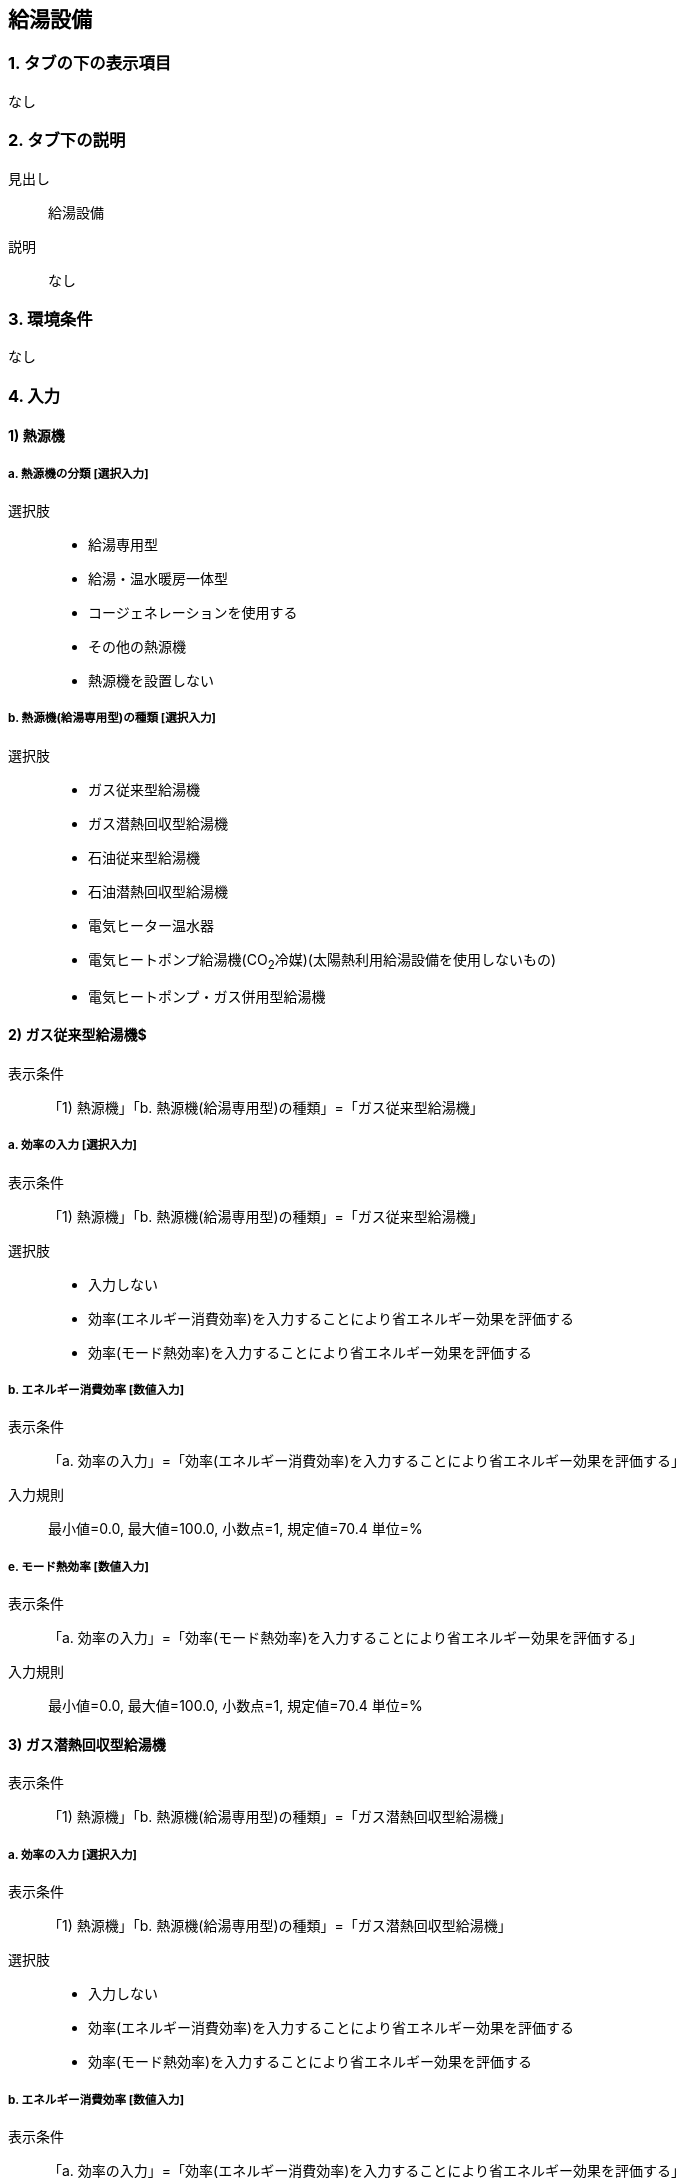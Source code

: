 == 給湯設備

=== 1. タブの下の表示項目
なし

=== 2. タブ下の説明

見出し::
給湯設備

説明::
なし

=== 3. 環境条件
なし

=== 4. 入力

==== 1) 熱源機

===== a. 熱源機の分類 [選択入力]

選択肢::
* 給湯専用型
* 給湯・温水暖房一体型
* コージェネレーションを使用する
* その他の熱源機
* 熱源機を設置しない

===== b. 熱源機(給湯専用型)の種類 [選択入力]

選択肢::
* ガス従来型給湯機
* ガス潜熱回収型給湯機
* 石油従来型給湯機
* 石油潜熱回収型給湯機
* 電気ヒーター温水器
* 電気ヒートポンプ給湯機(CO~2~冷媒)(太陽熱利用給湯設備を使用しないもの)
* 電気ヒートポンプ・ガス併用型給湯機

==== 2) ガス従来型給湯機$

表示条件::
「1) 熱源機」「b. 熱源機(給湯専用型)の種類」=「ガス従来型給湯機」

===== a. 効率の入力 [選択入力]

表示条件::
「1) 熱源機」「b. 熱源機(給湯専用型)の種類」=「ガス従来型給湯機」

選択肢::
* 入力しない
* 効率(エネルギー消費効率)を入力することにより省エネルギー効果を評価する
* 効率(モード熱効率)を入力することにより省エネルギー効果を評価する

===== b. エネルギー消費効率 [数値入力]

表示条件::
「a. 効率の入力」=「効率(エネルギー消費効率)を入力することにより省エネルギー効果を評価する」

入力規則::
最小値=0.0, 最大値=100.0, 小数点=1, 規定値=70.4 単位=%

===== e. モード熱効率 [数値入力]

表示条件::
「a. 効率の入力」=「効率(モード熱効率)を入力することにより省エネルギー効果を評価する」

入力規則::
最小値=0.0, 最大値=100.0, 小数点=1, 規定値=70.4 単位=%

==== 3) ガス潜熱回収型給湯機

表示条件::
「1) 熱源機」「b. 熱源機(給湯専用型)の種類」=「ガス潜熱回収型給湯機」

===== a. 効率の入力 [選択入力]

表示条件::
「1) 熱源機」「b. 熱源機(給湯専用型)の種類」=「ガス潜熱回収型給湯機」

選択肢::
* 入力しない
* 効率(エネルギー消費効率)を入力することにより省エネルギー効果を評価する
* 効率(モード熱効率)を入力することにより省エネルギー効果を評価する

===== b. エネルギー消費効率 [数値入力]

表示条件::
「a. 効率の入力」=「効率(エネルギー消費効率)を入力することにより省エネルギー効果を評価する」

入力規則::
最小値=0.0, 最大値=100.0, 小数点=1, 規定値=70.4 単位=%

===== c. モード熱効率 [数値入力]

表示条件::
「a. 効率の入力」=「効率(モード熱効率)を入力することにより省エネルギー効果を評価する」

入力規則::
最小値=0.0, 最大値=100.0, 小数点=1, 規定値=83.6 単位=%

==== 4) 石油従来型給湯機

表示条件::
「1) 熱源機」「b. 熱源機(給湯専用型)の種類」=「石油従来型給湯機」

===== a. 効率の入力 [選択入力]

表示条件::
「1) 熱源機」「b. 熱源機(給湯専用型)の種類」=「石油従来型給湯機」

選択肢::
* 入力しない
* 効率(熱効率)を入力することにより省エネルギー効果を評価する
* 効率(モード熱効率)を入力することにより省エネルギー効果を評価する

===== b. 熱効率 [数値入力]

表示条件::
「a. 効率の入力」=「効率(熱効率)を入力することにより省エネルギー効果を評価する」

入力規則::
最小値=0.0, 最大値=100.0, 小数点=1, 規定値=77.9 単位=%

===== c. モード熱効率 [数値入力]

表示条件::
「a. 効率の入力」=「効率(モード熱効率)を入力することにより省エネルギー効果を評価する」

入力規則::
最小値=0.0, 最大値=100.0, 小数点=1, 規定値=77.9 単位=%

==== 5) 石油潜熱回収型給湯機

===== a. 効率の入力 [選択入力]

表示条件::
「1) 熱源機」「b. 熱源機(給湯専用型)の種類」=「石油潜熱回収型給湯機」

選択肢::
* 入力しない
* 効率(熱効率)を入力することにより省エネルギー効果を評価する
* 効率(モード熱効率)を入力することにより省エネルギー効果を評価する

===== b. 熱効率 [数値入力]

表示条件::
「a. 効率の入力」=「効率(熱効率)を入力することにより省エネルギー効果を評価する」

入力規則::
最小値=0.0, 最大値=100.0, 小数点=1, 規定値=77.9 単位=%

===== c. モード熱効率 [数値入力]

表示条件::
「a. 効率の入力」=「効率(モード熱効率)を入力することにより省エネルギー効果を評価する」

入力規則::
最小値=0.0, 最大値=100.0, 小数点=1, 規定値=81.9 単位=%

==== 6) 電気ヒートポンプ給湯機(CO~2~冷媒)(太陽熱利用給湯設備を使用しないもの)

表示条件::
「1) 熱源機」「b. 熱源機(給湯専用型)の種類」=「電気ヒートポンプ給湯機(CO~2~冷媒)(太陽熱利用給湯設備を使用しないもの)」

===== a. 効率の入力 [選択入力]

表示条件::
「1) 熱源機」「b. 熱源機(給湯専用型)の種類」=「電気ヒートポンプ給湯機(CO~2~冷媒)(太陽熱利用給湯設備を使用しないもの)」

選択肢::
* 入力しない
* JIS効率を入力することにより省エネルギー効果を評価する
* M1スタンダードに基づくJIS相当効率を入力することにより省エネルギー効果を評価する(認定機種)

===== b. JIS効率 [数値入力]

表示条件::
「a. 効率の入力」=「JIS効率を入力することにより省エネルギー効果を評価する」

入力規則::
最小値=0.0, 最大値=5.0, 小数点=1, 規定値=2.7

===== c. M1スタンダードに基づくJIS相当効率 [数値入力]

表示条件::
「a. 効率の入力」=「M1スタンダードに基づくJIS相当効率を入力することにより省エネルギー効果を評価する(認定機種)」

入力規則::
最小値=0.00, 最大値=5.00, 小数点=2, 規定値=3.60

===== d. 機種名 [テキスト入力]

表示条件::
「a. 効率の入力」=「M1スタンダードに基づくJIS相当効率を入力することにより省エネルギー効果を評価する(認定機種)」

==== 7) 電気ヒートポンプ・ガス併用型給湯機

表示条件::
「1) 熱源機」「b. 熱源機(給湯専用型)の種類」=「電気ヒートポンプ・ガス併用型給湯機」

===== a. 品番の指定 [選択入力]

表示条件::
「1) 熱源機」「b. 熱源機(給湯専用型)の種類」=「電気ヒートポンプ・ガス併用型給湯機」

選択肢::
* 入力する
* 入力しない

===== b. 品番 [テキスト入力]

表示条件::
「a. 品番の指定」=「入力する」

===== c. 冷媒の種類とタンク容量

表示条件::
「a. 品番の指定」=「入力しない」

選択肢::
* フロン系冷媒でタンク容量(小)
* フロン系冷媒でタンク容量(大)
* プロパン系冷媒

==== 8) ふろ機能の種類 [選択入力]

選択肢::
* 給湯単機能
* ふろ給湯機(追焚なし)
* ふろ給湯機(追焚あり)

==== 9) 配管

===== a. 配管の方式 [選択入力]

選択肢::
* 先分岐方式
* ヘッダー方式

===== b. ヘッダー分岐後の配管径 [選択入力]

表示条件::
「a. 配管の方式」=「ヘッダー方式」

選択肢::
* ヘッダー分岐後のすべての配管径が13A以下
* ヘッダー分岐後のいずれかの配管径が13Aより大きい

==== 10) 水栓

===== a. 台所水栓 [選択入力]

選択肢::
* 2バルブ水栓
* 2バルブ水栓以外のその他の水栓

===== b. 手元止水機能 [選択入力]

表示条件::
「a. 台所水栓」=「2バルブ水栓以外のその他の水栓」

選択肢::
* 採用しない
* 採用する

===== c. 水優先吐水機能

表示条件::
「a. 台所水栓」=「2バルブ水栓以外のその他の水栓」

選択肢::
* 採用しない
* 採用する

===== d. 浴室シャワー水栓 [選択入力]

選択肢::
* 2バルブ水栓
* 2バルブ水栓以外のその他の水栓

===== e. 手元止水機能 [選択入力]

表示条件::
「d. 浴室シャワー水栓」=「2バルブ水栓以外のその他の水栓」

選択肢::
* 採用しない
* 採用する

===== f. 小流量吐水機能

表示条件::
「d. 浴室シャワー水栓」=「2バルブ水栓以外のその他の水栓」

選択肢::
* 採用しない
* 採用する

===== g. 洗面水栓 [選択入力]

選択肢::
* 2バルブ水栓
* 2バルブ水栓以外のその他の水栓

===== h. 水優先吐水機能 [選択入力]

表示条件::
「g. 洗面水栓」=「2バルブ水栓以外のその他の水栓」

選択肢::
* 採用しない
* 採用する

==== 11) 浴槽

===== a. 浴槽の保温措置 [選択入力]

選択肢::
* 措置しない
* 措置する
